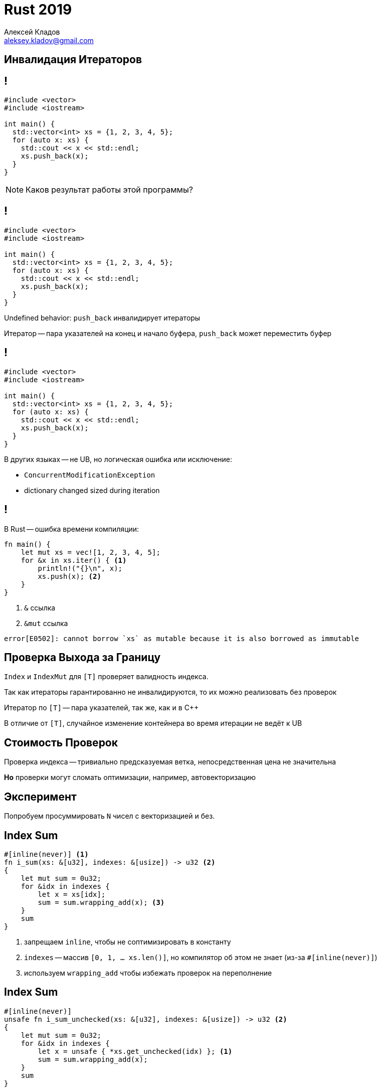 = Rust 2019
Алексей Кладов <aleksey.kladov@gmail.com>
:icons: font
:lecture: Лекция 6: Управление Ошибками
:table-caption!:
:example-caption!:

[.title-slide]
== Инвалидация Итераторов

== !

[source,cpp]
----
#include <vector>
#include <iostream>

int main() {
  std::vector<int> xs = {1, 2, 3, 4, 5};
  for (auto x: xs) {
    std::cout << x << std::endl;
    xs.push_back(x);
  }
}
----

[NOTE.question]
Каков результат работы этой программы?

== !

[source,cpp]
----
#include <vector>
#include <iostream>

int main() {
  std::vector<int> xs = {1, 2, 3, 4, 5};
  for (auto x: xs) {
    std::cout << x << std::endl;
    xs.push_back(x);
  }
}
----

Undefined behavior: `push_back` инвалидирует итераторы

Итератор -- пара указателей на конец и начало буфера, `push_back` может
переместить буфер

== !

[source,cpp]
----
#include <vector>
#include <iostream>

int main() {
  std::vector<int> xs = {1, 2, 3, 4, 5};
  for (auto x: xs) {
    std::cout << x << std::endl;
    xs.push_back(x);
  }
}
----

.В других языках -- не UB, но логическая ошибка или исключение:
- `ConcurrentModificationException`
- dictionary changed sized during iteration


== !

.В Rust -- ошибка времени компиляции:
[source,rust]
----
fn main() {
    let mut xs = vec![1, 2, 3, 4, 5];
    for &x in xs.iter() { <1>
        println!("{}\n", x);
        xs.push(x); <2>
    }
}
----


<1> `&` ссылка
<2> [.language-rust]`&mut` ссылка

[source]
----
error[E0502]: cannot borrow `xs` as mutable because it is also borrowed as immutable
----

== Проверка Выхода за Границу

`Index` и `IndexMut` для `[T]` проверяет валидность индекса.

Так как итераторы гарантированно не инвалидируются, то их можно реализовать без
проверок

Итератор по `[T]` -- пара указателей, так же, как и в C++

В отличие от `[T]`, случайное изменение контейнера во время итерации не ведёт к
UB

[.centered]
== Стоимость Проверок

Проверка индекса -- тривиально предсказуемая ветка, непосредственная цена не значительна

*Но* проверки могут сломать оптимизации, например, автовекторизацию

[.centered]
== Эксперимент

[.lead]
Попробуем просуммировать `N` чисел с векторизацией и без.

== Index Sum

[source,rust]
----
#[inline(never)] <1>
fn i_sum(xs: &[u32], indexes: &[usize]) -> u32 <2>
{
    let mut sum = 0u32;
    for &idx in indexes {
        let x = xs[idx];
        sum = sum.wrapping_add(x); <3>
    }
    sum
}
----

<1> запрещаем `inline`, чтобы не соптимизировать в константу
<2> `indexes` -- массив `[0, 1, ... xs.len()]`, но компилятор об этом не знает
  (из-за `#[inline(never)]`)
<3> используем `wrapping_add` чтобы избежать проверок на переполнение

== Index Sum

[source,rust]
----
#[inline(never)]
unsafe fn i_sum_unchecked(xs: &[u32], indexes: &[usize]) -> u32 <2>
{
    let mut sum = 0u32;
    for &idx in indexes {
        let x = unsafe { *xs.get_unchecked(idx) }; <1>
        sum = sum.wrapping_add(x);
    }
    sum
}
----

<1> используем `get_unchecked` -- [.language-rust]`unsafe` функцию, не делающую
проверку индексов

<2> обязаны пометить всю функцию [.language-rust]`unsafe`, так как вызывающий код
должен гарантировать, что все `indexes` валидны

== Генерация Входных Данных

[source,rust]
----
fn random(n: usize) -> Vec<u32> {
    let mut r = 92;
    std::iter::repeat_with(move || {
        r ^= r << 13;
        r ^= r >> 17;
        r ^= r << 5;
        r
    }).take(n).collect()
}

fn main() {
    let n: usize = 100_000_000;
    let indexes: Vec<usize> = (0..n).collect();
    let xs: Vec<u32> = random(n);
    ...
}
----

== Запуск

[source,rust,subs=+quotes]
----
#[inline(never)]
fn run_benchmark<F: Fn() -> T, T>(name: &str, f: F) ##-> Vec<T>## {
    println!("{}:", name);
    let n = 300;
    let mut res = Vec::with_capacity(n);
    let mut times = Vec::with_capacity(n);
    for _ in 0..n {
        let start = std::time::Instant::now();
        res.push(f());
        times.push(start##.elapsed()##);
    }
    println!("{:?}", times.into_iter().##min()##.unwrap());
    println!("\n");
    res
}
----

[.centered]
== Сравнение

[source,rust]
----
let r1 = run_benchmark("i_sum", || {
    i_sum(&xs, &indexes)
});

let r2 = run_benchmark("i_sum_unchecked", || {
    i_sum_unchecked(&xs, &indexes)
});

assert_eq!(r1, r2);
----

[.centered]
== Результат

|===
|`i_sum`| 63.63 ms
|`i_sum_unchecked`| 64.86 ms
|===

NOTE: Для "скучного" кода ценой [.language-rust]`if`, который всегда
[.language-rust]`false`, можно пренебречь


== Sum

[source,rust]
----
#[inline(never)]
fn sum(xs: &[u32], lo: usize, hi: usize) -> u32 <1>
{
    let mut sum = 0u32;
    for idx in lo..hi {
        let x = xs[idx];
        sum = sum.wrapping_add(x);
    }
    sum
}
----

<1> `lo = 0`, `hi = xs.len()`, но компилятор про это не знает из-за `#[inline(never)]`


== Sum

[source,rust]
----
#[inline(never)]
unsafe fn sum_unchecked(xs: &[u32], lo: usize, hi: usize) -> u32 <1>
{
    let mut sum = 0u32;
    for idx in lo..hi {
        let x = unsafe { *xs.get_unchecked(idx) };
        sum = sum.wrapping_add(x);
    }
    sum
}
----

<1> обязаны пометить всю функцию [.language-rust]`unsafe`, так как вызывающий код
должен гарантировать, что `+hi <= xs.len()+`

[.centered]
== Результаты

|===
|`sum`| 34.51 ms
|`sum_unchecked`| 17.65 ms
|===

Существенный выигрыш: проверка индексов ломает автовекторизацию

== Sum

[source,rust]
----
#[inline(never)]
fn sum(xs: &[u32], lo: usize, hi: usize) -> u32 {
    let mut sum = 0u32;
    for &x in xs[lo..hi].iter() { <1>
        sum = sum.wrapping_add(x);
    }
    sum
}
----

<1> делаем проверку один раз, а не на каждой итерации цикла

[TIP]
Как правило, не стоит использовать `get_unchecked` для оптимизации: лучше
убедить компилятор, что индексы валидны, заменив `Index` на `Iterator`

== Benchmarking Tips

- детерминированный генератор случайных чисел можно просто запомнить:  `+<< 13; >> 17; << 5;+` (xor-shift)
- полезно считать настоящий результат и сравнивать его:
  * компилятор не выкинет код без эффектов
  * защита от очень быстрой, но некорректной реализации
- для коротких CPU-bound программ шум положительный +
  => самая лучшая оценка это минимум
- нужно думать про `inline`

[.title-slide]
== Управление Ошибками


== Ошибки Программиста

.Следующие ситуации являются ошибками программиста и приводят к панике:
* выход за границу массива
* переполнение типа
* деление на 0
* [.language-rust]`assert!(false)`
* [.language-rust]`panic!("ooups")`
* ...

Паника: функция вида [.language-rust]`+fn panic() -> !+`

== Стратегии паники

Можно настроить, что именно происходит при панике.

* ничего (на embeded устройствах):
+
[source,rust]
----
#[panic_handler]
fn panic(_info: &core::panic::PanicInfo) -> ! {
    loop {}
}
----

* `panic=abort` -- немедленное завершение процесса (нужна ОС)

* `panic=unwind` -- поведение по умолчанию, "чистое" завершение процесса с
  вызовом деструкторов (разматыване стэка)

[.centered]
== Stack Unwinding

[source,rust]
----
struct Guard(String);

impl Drop for Guard {
    fn drop(&mut self) {
        println!("{}", self.0);
    }
}
----

`Guard` печатает сообщение в `Drop`

== Stack Unwinding

[source,rust]
----
fn foo() {
    let g = Guard("foo".to_string());
    bar();
}

fn bar() {
    let g = Guard("bar".to_string());
    panic!("boom")
}

fn main() { foo() }
----

[source,sh]
----
$ ./main
thread 'main' panicked at 'boom', main.rs:15:5
note: Run with `RUST_BACKTRACE=1` environment variable to display a backtrace.
bar
foo
----

== Resource Acquisition Is Initialization

`Drop` вызывается "всегда" -- его удобно использовать для восстановления инвариантов.

* типичный пример -- закрыть файловый дескриптор
* нельзя "забыть" вызвать `.close`

TIP: Один code path и для штатного завершения, и для ошибок!

== RAII vs try-finally

* место использования: definition vs usage
* автоматический `Drop` для агрегатов
* нет привязки к `{}`:
+
[source,rust]
----
fn main() {
    let sock = TcpListener::bind("127.0.0.1:8080").unwrap();
    loop {
        match sock.accept() {
            Ok(stream) => {
                thread::spawn(move || handle_client(stream));
            }
            Err(_) => println!("Error"),
        }
    }
}
----

[.centered]
== !

[, Anders Hejlsberg]
""
It is funny how people think that the important thing about exceptions is handling them. That is not the important thing about exceptions. In a well-written application there's a ratio of ten to one, in my opinion, of try finally to try catch.
""

[,https://www.usenix.org/conference/osdi14/technical-sessions/presentation/yuan]
____
Almost all catastrophic failures (92%) are
the result of incorrect handling of non-fatal errors
explicitly signaled in software.
____

== !

.Если **очень** хочется, панику можно перехватить:
* при присоединении потока:
+
[source,rust]
----
let handle = std::thread::spawn(|| panic!("boom"));
match handle.join() {
    Ok(()) => println!("ok"),
    Err(_) => println!("panicked"),
}
----
* где угодно:
+
[source,rust]
----
let result = std::panic::catch_unwind(|| panic!("boom"));
match result {
    Ok(()) => println!("ok"),
    Err(_) => println!("panicked"),
}
----

`thread::panicking` проверяет, есть ли паника

`panic::resume_unwind` переподнимает панику

== Границы

.Главное в **обработке** ошибок -- граница, на которой они обрабатываются:
* процесс (для консольной программы -- отличная стратегия)
* поток (= одна задача в пуле потоков)
* запрос (серверы, GUI приложения)

unwinding -- приём, который не обязательно использовать именно для ошибок. Тем
не менее "don't use exceptions for flow control" это rule of thumb c большой
применимостью


== Паника во Время Паники

Паника в `Drop` в процессе разматывание стэка -- `abort`

[source,rust]
----
impl SafeBufWrite {
    fn flush(&mut self) -> Result { ... }
    fn close(mut self) -> Result {
        self.flush()?;
        mem::forget(self) // обезвредили drop
    }
}

impl Drop for SafeBufWrite {
    fn drop(&mut self) {
        let _ = self.flush(); // игнорируем ошибки
        if !std::thread::panicking() {
            panic!("should be flushed explicitly")
        }
    }
}
----


== Result и Option

Паника -- критическая ошибка, которую нельзя обработать.

Открытие файла с ошибкой -- не "ошибка", ожидаемый результат. Для моделирования
используются типы-суммы, `Result` и `Option`.

[source,rust]
----
enum Option<T> {
    Some(T),
    None,
}

enum Result<T, E> {
    Ok(T),
    Err(E),
}
----

== !

.`std::fs`
[source,rust]
----
/// Read the entire contents of a file into a string.
fn read_to_string<P>(path: P) -> Result<String, io::Error>
where
    P: AsRef<Path>,
----

.`std::io`
[source,rust]
----
pub struct Error { ... }

pub enum ErrorKind {
    NotFound,
    PermissionDenied,
    ...
    Other,
}

impl Display for Error { ... }

impl Error {
    fn kind(&self) -> ErrorKind { ... }
}
----

== Работа с Result

.У `Option` и `Result` большое API:
[source,rust]
----
impl Result<T, E> { // Для Option<T> то же самое
    fn unwrap(&self) -> T
    fn expect(&self, msg: &str) -> T
    fn unwrap_or(&self, def: T) -> T
    fn unwrap_or_else<F: FnOnce() -> T>(&self, f: F) -> T
    fn unwrap_or_default(self) -> T

    fn map<U, F: F: FnOnce(T) -> U>(self, op: F) -> Result<U, E>

    fn and_then<U, F>(self, op: F) -> Result<U, E>
    where
        F: FnOnce(T) -> Result<U, E>,
    ...
}

impl<T, E> IntoIterator for Result<T, E> { ... }
----

== Работа с Result

[source,rust]
----
fn impl Result<T, E> {
    fn ok(self) -> Option<T>;
}

impl Option<T> {
    fn ok_or<E>(self, err: E) -> Result<T, E>
    fn ok_or_else<E, F>(self, err: F) -> Result<T, E>
    where
        F: FnOnce() -> E,

    fn as_ref(&self) -> Option<&T>
    fn as_mut(&mut self) -> Option<&mut T>
}
----

TIP: `&Option<T>` -- бесполезный тип, используйте `Option<&T>`

== Примеры

[source,rust]
----
trait FromStr {
    type Err;
    fn from_str(s: &str) -> Result<Self, Self::Err>;
}

impl str {
    fn parse<F: FromStr>(&self) -> Result<F, <F as FromStr>::Err>
}
----

Метод `parse` позволяет прочитать из строки число, `bool`, путь файловой
системы, IP адресс и любой пользовательский тип (return type polymorphism!)

== Примеры

.`std::io`
[source,rust]
----
type Result<T> = std::Result<T, Error>;

struct Error { ... }

pub trait Read {
    fn read(&mut self, buf: &mut [u8]) -> Result<usize>;

    fn read_to_end(&mut self, buf: &mut Vec<u8>)
    -> Result<usize> { ... }
    fn read_to_string(&mut self, buf: &mut String)
    -> Result<usize> { ... }
    fn read_exact(&mut self, buf: &mut [u8])
    -> Result<()> { ... }
    ...
}
----

`Read` -- трейт для чтения потока байт

== Quiz

[NOTE.question]
В чём разница?

[source,rust]
----
trait Read {
    fn read_to_string(&mut self, buf: &mut String)
    -> Result<usize>
}
----

[source,rust]
----
trait Read {
    fn read_to_string(&mut self)
    -> Result<String>
}
----

== "Обработка" ошибок

.Типичная обработка ошибок:
[source,rust]
----
fn read_int<P: AsRef<Path>>(file_path: P) -> io::Result<i32> {
    let mut file = match File::open(file_path) {
        Ok(file) => file,
        Err(err) => return Err(err),
    };
    let mut contents = String::new();
    if let Err(err) = file.read_to_string(&mut contents) {
        return Err(err);
    }
    let n: i32 = match contents.trim().parse() {
        Ok(n) => n,
        Err(err) => {
            return Err(io::Error::new(io::ErrorKind::Other, err));
        }
    };
    Ok(n)
}
----

[.centered]
== "Обработка" ошибок

[.lean]
Почти всегда, ошибка пробрасыватся наверх, хочется это автоматизировать.

== ?

.`expr?` рассахаривается в [.language-rust]`match`:
[source,rust]
----
match expr {
    Ok(ok) => ok,
    Err(err) => return Err(err),
}
----

[source,rust,subs=+quotes]
----
fn read_int<P: AsRef<Path>>(file_path: P) -> io::Result<i32> {
    let mut file = File::open(file_path)##?##;
    let mut contents = String::new();
    file.read_to_string(&mut contents)##?##;
    let n: i32 = contents.trim().parse().map_err(|err| {
        Err(io::Error::new(io::ErrorKind::Other, err))
    })##?##;
    Ok(n)
}
----

== Quiz

[NOTE.question]
В чём разница?

[source,rust]
----
trait Read {
    fn read_to_string(&mut self, buf: &mut String)
    -> Result<usize>
}
----

[source,rust]
----
trait Read {
    fn read_to_string(&mut self)
    -> Result<String>
}
----

== Quiz

.Первый вариант позволяет переиспользовать аллокацию:
[source,rust]
----
let mut buf = String::new();
for path in paths {
    buf.clear(); // очищаем содержимое, сохраняем память
    let file = File::open(path)?;
    file.read_to_string(&mut buf)?;
    process(&buf);
}
----

== Конверсии

Частый паттерн -- оборачивание ошибок низкого уровня в ошибки высокого уровня:

[source,rust]
----
enum DbError {
    Io(io::Error),
    QuerySyntaxError(QuerySyntaxErrorError),
    ConstraintViolation(ConstraintViolation),
    ...
}
----

В Rust достигается при помощи `?` и трейтов для конверсий

== Конверсии

`Deref` -- лекция 3, автоматически работает для оператора `.`

.`AsRef` -- преобразование ссылок
[source,rust]
----
trait AsRef<T>
    fn as_ref(&self) -> &T;
}

impl AsRef<Path> for str {
    ...
}
----

.`Borrow` -- `AsRef` + согласованные `Eq`, `Ord`, `Hash`
[source,rust]
----
trait Borrow<Borrowed> {
    fn borrow(&self) -> &Borrowed;
}
----

== Конверсии

[source,rust]
----
trait From<T> {
    fn from(T) -> Self;
}

trait Into<T> {
    fn into(self) -> T;
}

impl<T, U> Into<U> for T where U: From<T> {
    fn into(self) -> U {
        U::from(self)
    }
}
----

Произвольное преобразование типов

Реализовывать надо `From`, использовать удобно `Into`

== ?

[source,rust]
----
enum MyError {
    Io(std::io::Error),
    Parse(std::num::ParseIntError),
}

...

fn read_int<P: AsRef<Path>>(file_path: P) -> Result<i32, MyError>
{
    let mut file = File::open(file_path)?;
    let mut contents = String::new();
    file.read_to_string(&mut contents)?;
    let n: i32 = contents.trim().parse()?;
    Ok(n)
}
----

`?` использует `From` чтобы преобразовать тип ошибки

== ?

[source,rust]
----
enum MyError {
    Io(std::io::Error),
    Parse(std::num::ParseIntError),
}

impl From<std::io::Error> for MyError {
    fn from(err: std::io::Error) -> MyError {
        MyError::Io(err)
    }
}

impl From<std::num::ParseIntError> for MyError {
    fn from(err: std::num::ParseIntError) -> MyError {
        MyError::Parse(err)
    }
}
----

[.centered]
== ?

[.lead]
Бонус: `?` работает с `Option<T>`

== ? vs Exceptions

* `?` требует явной пометки на call site (C, Go, Swift)
* возвращаемый тип поменялся с `T` на `Result<T>` -- нужно исправлять все места
вызова
* "исключение" -- честный тип, работает с HoF
* сложно управлять иерархиями ошибок (много `From`)

Интересный middle ground: один тип ошибки + касты (Swift, Midori)

unwinding или возвращаемое значение -- implementation detail

== Итоги

* нужно отличать ошибки программиста от ошибок окружения
* ошибки редкий code path, обработка ошибок плохо тестируется
* инварианты (выполняется всегда) лучше явной обработки ошибок
* главный вопрос при перехвате ошибки -- "где?" (границы)

http://joeduffyblog.com/2016/02/07/the-error-model/

== Где std::error::Error?

В Rust есть стандартный трейт для ошибок: `Error`.

Использовать его не обязательно, и в нём есть несколько проблем.

Подробности -- в лекции про dynamic dispatch
